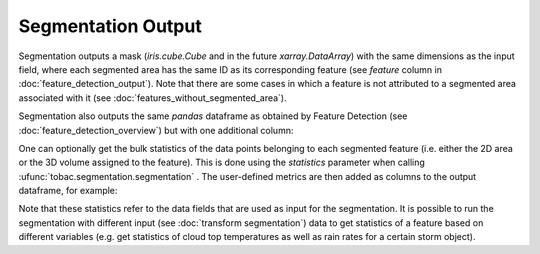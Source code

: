 .. _segmentation-output:

Segmentation Output
-------------------------

Segmentation outputs a mask (`iris.cube.Cube` and in the future `xarray.DataArray`) with the same dimensions as the input field, where each segmented area has the same ID as its corresponding feature (see `feature` column in :doc:`feature_detection_output`). Note that there are some cases in which a feature is not attributed to a segmented area associated with it (see :doc:`features_without_segmented_area`).

Segmentation also outputs the same `pandas` dataframe as obtained by Feature Detection (see :doc:`feature_detection_overview`) but with one additional column:

.. csv-table:: tobac Segmentation Output Variables
   :file: ./segmentation_out_vars.csv
   :widths: 3, 35, 3, 3
   :header-rows: 1

One can optionally get the bulk statistics of the data points belonging to each segmented feature (i.e. either the 2D area or the 3D volume assigned to the feature). This is done using the `statistics` parameter when calling :ufunc:`tobac.segmentation.segmentation` . The user-defined metrics are then added as columns to the output dataframe, for example: 

.. csv-table:: tobac Segmentation Output Variables
   :file: ./segmentation_out_vars_statistics.csv
   :widths: 3, 35, 3, 3
   :header-rows: 1

Note that these statistics refer to the data fields that are used as input for the segmentation. It is possible to run the segmentation with different input (see :doc:`transform segmentation`) data to get statistics of a feature based on different variables (e.g. get statistics of cloud top temperatures as well as rain rates for a certain storm object). 

